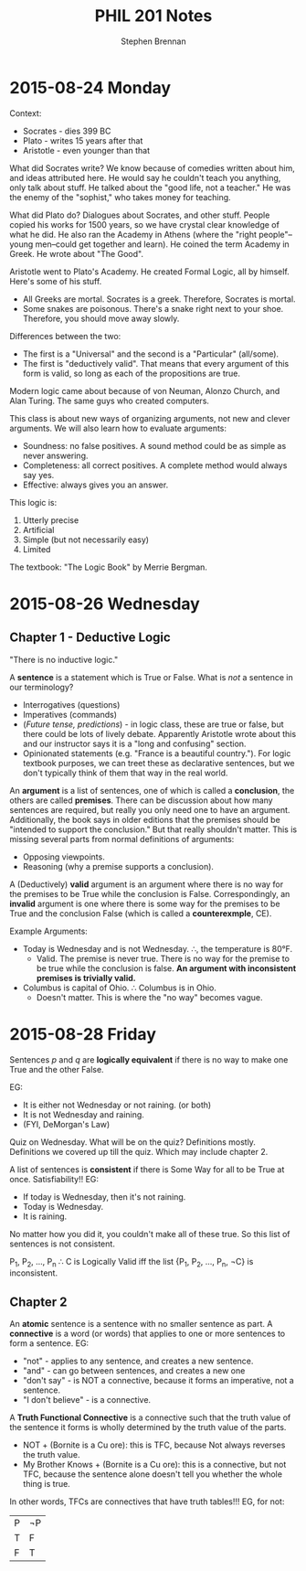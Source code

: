 #+TITLE: PHIL 201 Notes
#+AUTHOR: Stephen Brennan
#+OPTIONS: tex:t
#+STARTUP: entitiespretty

* 2015-08-24 Monday

  Context:

  - Socrates - dies 399 BC
  - Plato - writes 15 years after that
  - Aristotle - even younger than that

  What did Socrates write?  We know because of comedies written about him, and
  ideas attributed here.  He would say he couldn't teach you anything, only talk
  about stuff.  He talked about the "good life, not a teacher."  He was the
  enemy of the "sophist," who takes money for teaching.

  What did Plato do?  Dialogues about Socrates, and other stuff.  People copied
  his works for 1500 years, so we have crystal clear knowledge of what he did.
  He also ran the Academy in Athens (where the "right people"--young men--could
  get together and learn).  He coined the term Academy in Greek.  He wrote about
  "The Good".

  Aristotle went to Plato's Academy.  He created Formal Logic, all by himself.
  Here's some of his stuff.

  - All Greeks are mortal.  Socrates is a greek.  Therefore, Socrates is mortal.
  - Some snakes are poisonous.  There's a snake right next to your shoe.
    Therefore, you should move away slowly.

  Differences between the two:

  - The first is a "Universal" and the second is a "Particular" (all/some).
  - The first is "deductively valid".  That means that every argument of this
    form is valid, so long as each of the propositions are true.

  Modern logic came about because of von Neuman, Alonzo Church, and Alan Turing.
  The same guys who created computers.

  This class is about new ways of organizing arguments, not new and clever
  arguments.  We will also learn how to evaluate arguments:

  - Soundness: no false positives.  A sound method could be as simple as never
    answering.
  - Completeness: all correct positives.  A complete method would always say
    yes.
  - Effective: always gives you an answer.

  This logic is:

  1. Utterly precise
  2. Artificial
  3. Simple (but not necessarily easy)
  4. Limited

  The textbook: "The Logic Book" by Merrie Bergman.
* 2015-08-26 Wednesday

** Chapter 1 - Deductive Logic

   "There is no inductive logic."

   A *sentence* is a statement which is True or False.  What is /not/ a sentence
   in our terminology?
   - Interrogatives (questions)
   - Imperatives (commands)
   - (/Future tense, predictions/) - in logic class, these are true or false,
     but there could be lots of lively debate.  Apparently Aristotle wrote about
     this and our instructor says it is a "long and confusing" section.
   - Opinionated statements (e.g. "France is a beautiful country.").  For logic
     textbook purposes, we can treet these as declarative sentences, but we
     don't typically think of them that way in the real world.

   An *argument* is a list of sentences, one of which is called a *conclusion*,
   the others are called *premises*.  There can be discussion about how many
   sentences are required, but really you only need one to have an argument.
   Additionally, the book says in older editions that the premises should be
   "intended to support the conclusion."  But that really shouldn't matter.
   This is missing several parts from normal definitions of arguments:
   - Opposing viewpoints.
   - Reasoning (why a premise supports a conclusion).

   A (Deductively) *valid* argument is an argument where there is no way for the
   premises to be True while the conclusion is False.  Correspondingly, an
   *invalid* argument is one where there is some way for the premises to be True
   and the conclusion False (which is called a *counterexmple*, CE).

   Example Arguments:

   - Today is Wednesday and is not Wednesday.  \therefore, the temperature is 80\deg{}F.
     - Valid.  The premise is never true.  There is no way for the premise to be
       true while the conclusion is false.  *An argument with inconsistent
       premises is trivially valid.*
   - Columbus is capital of Ohio.  \therefore Columbus is in Ohio.
     - Doesn't matter.  This is where the "no way" becomes vague.

* 2015-08-28 Friday

  Sentences $p$ and $q$ are *logically equivalent* if there is no way to make
  one True and the other False.

  EG:
  - It is either not Wednesday or not raining.  (or both)
  - It is not Wednesday and raining.
  - (FYI, DeMorgan's Law)

  Quiz on Wednesday.  What will be on the quiz?  Definitions mostly.
  Definitions we covered up till the quiz.  Which may include chapter 2.

  A list of sentences is *consistent* if there is Some Way for all to be True at
  once.  Satisfiability!!  EG:

  - If today is Wednesday, then it's not raining.
  - Today is Wednesday.
  - It is raining.

  No matter how you did it, you couldn't make all of these true.  So this list
  of sentences is not consistent.

  P_1, P_2, ..., P_n \therefore C is Logically Valid iff the list {P_1, P_2, ..., P_n,
  \not{}C} is inconsistent.

** Chapter 2

   An *atomic* sentence is a sentence with no smaller sentence as part.  A
   *connective* is a word (or words) that applies to one or more sentences to
   form a sentence.  EG:
   - "not" - applies to any sentence, and creates a new sentence.
   - "and" - can go between sentences, and creates a new one
   - "don't say" - is NOT a connective, because it forms an imperative, not a
     sentence.
   - "I don't believe" - is a connective.

   A *Truth Functional Connective* is a connective such that the truth value of
   the sentence it forms is wholly determined by the truth value of the parts.

   - NOT + (Bornite is a Cu ore): this is TFC, because Not always reverses the
     truth value.
   - My Brother Knows + (Bornite is a Cu ore): this is a connective, but not
     TFC, because the sentence alone doesn't tell you whether the whole thing is
     true.

   In other words, TFCs are connectives that have truth tables!!!  EG, for not:

   | P | \not{}P |
   | T | F  |
   | F | T  |
